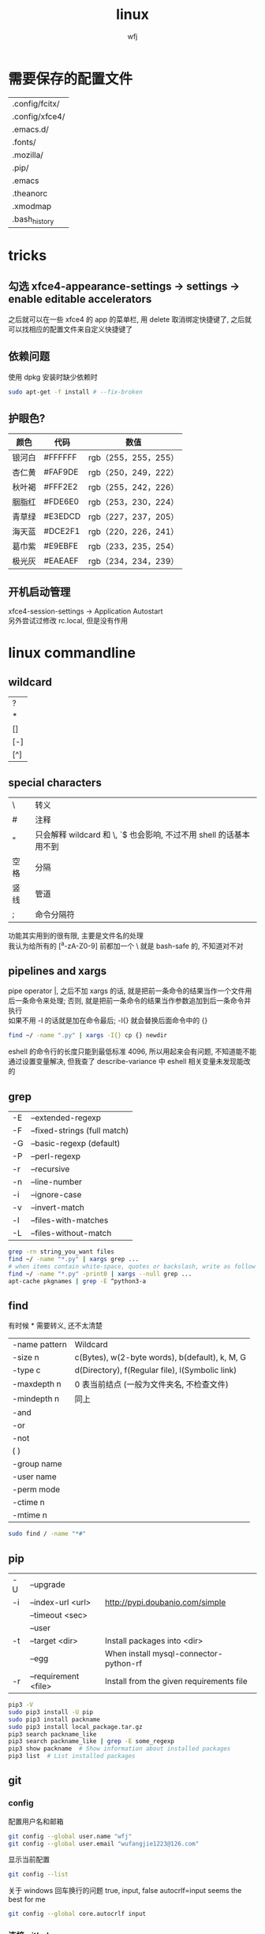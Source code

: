 #+title: linux
#+author: wfj
* 需要保存的配置文件
| .config/fcitx/ |
| .config/xfce4/ |
| .emacs.d/      |
| .fonts/        |
| .mozilla/      |
| .pip/          |
| .emacs         |
| .theanorc      |
| .xmodmap       |
| .bash_history  |

* tricks
** 勾选 xfce4-appearance-settings -> settings -> enable editable accelerators
之后就可以在一些 xfce4 的 app 的菜单栏, 用 delete 取消绑定快捷键了, 之后就可以找相应的配置文件来自定义快捷键了
** 依赖问题
使用 dpkg 安装时缺少依赖时
#+BEGIN_SRC sh
sudo apt-get -f install # --fix-broken
#+END_SRC

** 护眼色?
| 颜色   | 代码    | 数值                 |
|--------+---------+----------------------|
| 银河白 | #FFFFFF | rgb（255，255，255） |
| 杏仁黄 | #FAF9DE | rgb（250，249，222） |
| 秋叶褐 | #FFF2E2 | rgb（255，242，226） |
| 胭脂红 | #FDE6E0 | rgb（253，230，224） |
| 青草绿 | #E3EDCD | rgb（227，237，205） |
| 海天蓝 | #DCE2F1 | rgb（220，226，241） |
| 葛巾紫 | #E9EBFE | rgb（233，235，254） |
| 极光灰 | #EAEAEF | rgb（234，234，239） |

** 开机启动管理
xfce4-session-settings -> Application Autostart\\
另外尝试过修改 rc.local, 但是没有作用

* linux commandline
** wildcard
| ?   |
| *   |
| []  |
| [-] |
| [^] |

** special characters
| \    | 转义                                                               |
| #    | 注释                                                               |
| "    | 只会解释 wildcard 和 \, `$ 也会影响, 不过不用 shell 的话基本用不到 |
| 空格 | 分隔                                                               |
| 竖线 | 管道                                                               |
| ;    | 命令分隔符                                                         |
功能其实用到的很有限, 主要是文件名的处理\\
我认为给所有的 [^a-zA-Z0-9] 前都加一个 \ 就是 bash-safe 的, 不知道对不对

** pipelines and xargs
pipe operator |, 之后不加 xargs 的话, 就是把前一条命令的结果当作一个文件用后一条命令来处理; 否则, 就是把前一条命令的结果当作参数追加到后一条命令并执行\\
如果不用 -I 的话就是加在命令最后; -I{} 就会替换后面命令中的 {}
#+BEGIN_SRC sh
find ~/ -name ".py" | xargs -I{} cp {} newdir
#+END_SRC
eshell 的命令行的长度只能到最低标准 4096, 所以用起来会有问题, 不知道能不能通过设置变量解决, 但我查了 describe-variance 中 eshell 相关变量未发现能改的

** grep
| -E | --extended-regexp            |
| -F | --fixed-strings (full match) |
| -G | --basic-regexp (default)     |
| -P | --perl-regexp                |
|----+------------------------------|
| -r | --recursive                  |
| -n | --line-number                |
| -i | --ignore-case                |
| -v | --invert-match               |
| -l | --files-with-matches         |
| -L | --files-without-match        |

#+BEGIN_SRC sh
grep -rn string_you_want files
find ~/ -name "*.py" | xargs grep ...
# when items contain white-space, quotes or backslash, write as follow
find ~/ -name "*.py" -print0 | xargs --null grep ...
apt-cache pkgnames | grep -E ^python3-a
#+END_SRC

** find
有时候 * 需要转义, 还不太清楚
| -name pattern | Wildcard                                        |
| -size n       | c(Bytes), w(2-byte words), b(default), k, M, G  |
| -type c       | d(Directory), f(Regular file), l(Symbolic link) |
| -maxdepth n   | 0 表当前结点 (一般为文件夹名, 不检查文件)       |
| -mindepth n   | 同上                                            |
|---------------+-------------------------------------------------|
| -and          |                                                 |
| -or           |                                                 |
| -not          |                                                 |
| ( )           |                                                 |
|---------------+-------------------------------------------------|
| -group name   |                                                 |
| -user name    |                                                 |
| -perm mode    |                                                 |
| -ctime n      |                                                 |
| -mtime n      |                                                 |

#+BEGIN_SRC sh
sudo find / -name "*#"
#+END_SRC

** pip
| -U | --upgrade            |                                          |
| -i | --index-url <url>    | http://pypi.doubanio.com/simple          |
|    | --timeout <sec>      |                                          |
|    | --user               |                                          |
| -t | --target <dir>       | Install packages into <dir>              |
|    | --egg                | When install mysql-connector-python-rf   |
| -r | --requirement <file> | Install from the given requirements file |

#+BEGIN_SRC sh
pip3 -V
sudo pip3 install -U pip
sudo pip3 install packname
sudo pip3 install local_package.tar.gz
pip3 search packname_like
pip3 search packname_like | grep -E some_regexp
pip3 show packname  # Show information about installed packages
pip3 list  # List installed packages
#+END_SRC

** git
*** config
配置用户名和邮箱
#+BEGIN_SRC sh
git config --global user.name "wfj"
git config --global user.email "wufangjie1223@126.com"
#+END_SRC
显示当前配置
#+BEGIN_SRC sh
git config --list
#+END_SRC
关于 windows 回车换行的问题 true, input, false
autocrlf=input seems the best for me
#+BEGIN_SRC sh
git config --global core.autocrlf input
#+END_SRC

*** 连接 github
ssh key
#+BEGIN_SRC sh
ssh-keygen -t rsa -C "wufangjie1223@126.com"
#+END_SRC

可以看到如下结果:
#+BEGIN_EXAMPLE
Generating public/private rsa key pair.
Enter file in which to save the key (/home/wfj/.ssh/id_rsa):
Enter passphrase (empty for no passphrase):
Enter same passphrase again:
Your identification has been saved in /home/wfj/.ssh/id_rsa.
Your public key has been saved in /home/wfj/.ssh/id_rsa.pub.
The key fingerprint is:
aa:82:77:24:b1:42:08:19:ec:3f:17:2c:c5:cb:82:df wufangjie1223@126.com
The key's randomart image is:
+--[ RSA 2048]----+
|oo  .            |
|o.   o           |
|+ . + .          |
|.+.o =           |
|. oo+ . S        |
|. o+.E .         |
| o oo .          |
|. o ..           |
| . o.            |
+-----------------+
#+END_EXAMPLE

在 github 账户右上角 Settings -> SSH and GPG keys\\
在 中添加 ssh key, 复制 id_rsa.pub 内容到相应位置
#+BEGIN_SRC sh
ssh -T git@github.com # 测试
#+END_SRC

*** 创建版本库 (repository)
cd 到要作为仓库的目录, 最好是新建的空目录
#+BEGIN_SRC sh
git init
#+END_SRC
此时会生成一个 .git 目录, 是 git 来跟踪管理版本库的
#+BEGIN_SRC sh
git remote add origin git@github.com:wufangjie/learning-notes
#+END_SRC

*** 提交文件到版本库
#+BEGIN_SRC sh
git add git.org # 把文件修改添加到暂存区 (stage)
git commit -m "some message" # 把暂存区的所有内容提交到版本库的当前分支
git push origin master # 提交到远程 github 仓库
#+END_SRC

*** diff
用 M-x vc-ediff 代替
| git diff                         | 比较工作区和暂存区 (没有则版本库) 的区别 |
| git diff file                    | 同上, 对某一文件                         |
| git diff --cached                | 比较暂存区和版本库的区别                 |
| git diff --cached file           | 同上, 对某一文件                         |
| git diff HEAD                    |                                          |
| git diff comment_id1 comment_id2 | 查看某两个版本之间的差异                 |
|                                  | id后接:file, 同上, 对某一文件            |

*** 其他常用命令
#+BEGIN_SRC sh
git clone url
git status
git reset file # unadd
git checkout -- file # 用暂存区 (没有则版本库) 的版本替换工作区的版本
git rm file [--cache | -f] # keep file or force removal
git mv
git pull https://github.com/wufangjie/learning-notes master
git pull origin master

git reflog # list commit_id and commit message
git reset --soft commit_id
git reset --hard commit_id
git log [commit_id] # show commit logs
#+END_SRC
如果不小心把账号密码传到了 github 上, 可以进行如下操作
#+BEGIN_SRC sh
git reset --hard commit_id # 回退到没有错误提交前的版本
git push origin HEAD --force
#+END_SRC

*** 名词解释
| HEAD   | the current commit your repo is on         |
| origin | the default name given to main remote repo |
| master | default branch, remote or local            |
#+BEGIN_SRC sh
git branch -a # 显示所有分支
#+END_SRC

*** 为别人的开源项目提交代码
fork -> create a new branch -> edit (github 网页上直接就能改) and commit -> pull request
如果需要修改之前的 pull request, 如果还没有被合并的话, 那么直接修改然后 commit 就可以了, 如果已经被合并了, 那就需要再提交一个新的 pull request

** file management
| ls    | -a -d -h -l -R          | -r -U -S -t -v -X    emacs dired sort |
| cd    |                         |                                       |
| pwd   |                         |                                       |
|-------+-------------------------+---------------------------------------|
| cp    | -i -r -u                | cp item1 item2  cp item... dir        |
| mv    | -i -u                   | mv item1 item2  mv item... dir        |
| rm    | -i -r -d                | rm item...                            |
| mkdir | -p                      | mkdir dir...                          |
| rmdir | -p                      |                                       |
| chmod | -R                      | chmod -R 775 ~/pdf                    |
| chown | -R                      |                                       |
| chgrp | -R                      |                                       |
| ln    | -s                      | ln file link  ln -s item link         |
| cat   |                         | use emacs instead                     |
| wc    |                         | Word Count                            |
|-------+-------------------------+---------------------------------------|
| grep  |                         |                                       |
| sort  |                         |                                       |
| uniq  |                         |                                       |
|-------+-------------------------+---------------------------------------|
| df    | df -h                   | Disk Free                             |
| du    | du -ah --max-depth 1 ~/ | Disk Usage                            |

** hardware management
| dd     |                                  |            |
| fdisk  | sudo fdisk -l /dev/sd[b-z]       |            |
| mkfs   |                                  |            |
| lscpu  |                                  |            |
| lspci  |                                  |            |
| lsusb  |                                  |            |
| mount  |                                  |            |
| umount |                                  |            |

*** 制作启动 u 盘
注意, 会格式化 u 盘
#+BEGIN_SRC sh
df -h
sudo fdisk -l
umount /dev/sdb
sudo dd if=xubuntu-16.04-desktop-amd64.iso of=/dev/sdb bs=4M
#+END_SRC

*** 格式化
#+BEGIN_SRC sh
sudo mount /dev/sdb /mnt
sudo umount /dev/sdb1
sudo mkfs -t vfat /dev/sdb1
#+END_SRC

** other
*** wget
#+BEGIN_SRC sh
wget -c -r http://www.fon.hum.uva.nl/david/ma_ssp/2007/TIMIT/
wget -nc -r http://www.fon.hum.uva.nl/david/ma_ssp/2007/TIMIT/
#+END_SRC

*** ssh
#+BEGIN_SRC sh
ssh -l root xxx.xxx.xxx.xxx
#+END_SRC

*** fc-list (about font)
#+BEGIN_SRC sh
fc-list
fc-list :lang=zh
#+END_SRC

* 一次性内容
** 全局 emacs 快捷键 (其实主要也就是 firefox 输入, 最多加上 terminal, thunar, 直接复制 ~/.config/xfce4 即可)
*** xfce4-settings-editor -> xsettings -> KeyThemeName 改为 Emacs 就可以了, 当初试的时候用 thunar 因为没有禁用 menubar 所以它的 alt 类型的快捷键会覆盖 emacs 快捷键, 从而产生无效的错觉, 勾选掉即可, (C-m 还是可以调出来, C-1, 2 也能正常使用)
*** terminal 的话就更简单了, 直接 preference -> advanced 勾选掉快捷键即可
*** 反正有的地方 C-/ 还是没用, 那用 C-z 就好了, 已经够用了
*** 不需要 gsettings, gconftool-2
** 重装注意事项
*** 常用软件
#+BEGIN_SRC sh
sudo apt-get update
sudo apt-get install emacs
sudo apt-get install git
sudo apt-get install python3-dev python-pip python3-pip

sudo apt-get upgrade
sudo apt-get install python3-numpy python3-scipy python3-matplotlib
sudo apt-get install python-numpy python-scipy python-matplotlib

sudo apt-get install mysql-server mysql-client
sudo apt-get install synaptic
sudo apt-get install libreoffice
sudo apt-get install subversion
sudo apt-get install p7zip p7zip-full p7zip-rar
sudo apt-get install unrar

sudo dpkg -i /home/wfj/Downloads/deadbeef-static_0.7.2-2_amd64.deb

sudo apt-get install texinfo  # makeinfo
#+END_SRC

*** locale 配置
为了能输入中文, 修改如下, 更详细的说明见上一级目录的 locale\\
C-x C-f /sudo:://etc/default/locale, 重启生效
#+BEGIN_EXAMPLE
LANG="en_US.UTF-8"
LC_CTYPE="zh_CN.UTF-8"
#+END_EXAMPLE

** fcitx
#+BEGIN_SRC sh
sudo apt-get install fcitx fcitx-libpinyin fcitx-config-gtk2
#sudo apt-get install fcitx-anthy fcitx-sunpinyin
im-config # 按提示选择 fcitx
#+END_SRC
fcitx-libpinyin 替代 fcitx-sunpinyin
fcitx-anthy 日语输入引擎 (另一个是 fcitx-mozc, 不好用)
fcitx configuration 中 Trigger input method 用来切换当前输入法和英文, scroll between input method 在非英文下, 滚动切换所有可选的输入法
anthy circle typing method 的 ctrl + / 会跟 emacs 的撤销冲突, 要改　ctrl + 没有 keycode 的可以设置为 empty

** 系统设置 (快捷键等)
其实直接复制 ~/.config/xfce4 就行\\
快捷键保存在 /xfconf/xfce-perchannel-xml/xfce4-keyboard-shortcuts.xml
*** Settings -> Keyboard -> Application Shortcuts
删除所有, 添加以下两个
| xfce4-appfinder             | Ctrl+' |
| xfce4-appfinder --collapsed | Ctrl+; |

*** Settings -> Window Manager -> Keyboard
| Window operations menu             | 修改为 Super+Space |
| Up                                 | Up                 |
| Down                               | Down               |
| Left                               | Left               |
| Right                              | Right              |
| Cancel                             | Cancel             |
| Cycle windows                      | Alt+Tab            |
| Cycle windows (Reverse)            | Shift+Alt+Tab      |
| Switch window for same application |                    |
| Close window                       | 修改为 Alt+4       |
|------------------------------------+--------------------|
| Maximize window                    | Super+Up           |
| Move window                        | Super+Down         |
| Tile window to the left            | Super+left         |
| Tile window to the right           | Super+right        |
| 其他                               | 清空               |

*** Settings -> Window Manager Tweaks -> Accessibility
Hide title of windows when maximized 打勾

*** Application Finder -> Preferences -> Custom Actions
| Type   | Pattern | Command   |
|--------+---------+-----------|
| Prefix | em      | emacs -fs |
全屏启动, 这样就不用在 .emacs 中写 (toggle-frame-fullscreen)

*** Alt + 鼠标滚轮是系统放大镜, 不小心按出来了要知道如何取消
** 安装软件源里没有的 python 包
#+BEGIN_SRC sh
sudo pip3 install virtualenv
sudo pip3 install --egg mysql-connector-python-rf # --egg
sudo pip3 install -U scikit-learn
#+END_SRC

*** 添加自己写的 python 库到路径
C-x C-f /sudo::/usr/lib/python3/dist-packages/wfj.pth
#+BEGIN_SRC sh
/home/wfj/packages
#+END_SRC
找文件位置可以
#+BEGIN_SRC python
import site
print(site.getsitepackages())
#+END_SRC

*** Theano
#+BEGIN_SRC sh
sudo apt-get install python-numpy python-scipy python-dev python-pip python-nose g++ libopenblas-dev git
sudo pip install Theano
sudo apt-get install python3-dev python3-nose g++ libopenblas-dev
#sudo pip3 install Theano
# 为了一些新的特性, 安装最新版, 比如 downsample.max_pool_2d 的 mode 参数
sudo pip3 install --upgrade --no-deps git+git://github.com/Theano/Theano.git
    #+END_SRC

*** tensorflow
github 上的 install 页面, gpu 版需要安装 cuda 和 cudnn
#+BEGIN_SRC sh
sudo pip3 install -U https://storage.googleapis.com/tensorflow/linux/gpu/tensorflow-0.9.0-cp35-cp35m-linux_x86_64.whl
#+END_SRC

*** +pycuda+
#+BEGIN_SRC sh
cd Downloads/pycuda-2016.1/
python3 configure.py --cuda-root=/usr/local/cuda-7.5/
sudo make install
#+END_SRC
可能会有出错信息如下:\\
File "/Library/Python/2.7/site-packages/pytools-2014.3.5-py2.7.egg/pytools/__init__.py", line 5, in <module>\\
from six.moves import range, zip, intern, input\\
ImportError: cannot import name intern\\
需要 six 的版本 1.9.0 以上, 最新为 1.10.0
首先确定 python 用的 six 的位置 six.__file__, 然后更新到该位置
#+BEGIN_SRC sh
pip3 install six -U -t /usr/lib/python3/dist-packages/
#+END_SRC

** mysql 修改 root 密码
mysql 5.7 如果没有为 root 设置密码, 那么他的 plugin 为 auth_socket, (这种方式的两个缺点, emacs 的 sql-mysql 不能直接连接, access denied, 而且不能通过一般的改密码方法修改 root 密码, 修改方法如下)
#+BEGIN_SRC sql
alter user 'root'@'localhost' identified with mysql_native_password by 'xxxx'
#+END_SRC

** vi 基本操作 (用来修改 /etc/apt/sources.list)
| 快捷键      | 功能                                  |
|-------------+---------------------------------------|
| ESC         | 切换不同的模式                        |
| i           | 当前游标之前输入                      |
| A           | 当前游标行末输入                      |
| o/O         | 当前行之下/上新增一行, 并在新增行输入 |
| x           | 删除游标所在字符                      |
| dd          | 删除游标所在行                        |
| nx          | 删除游标之后n个字符                   |
| ndd         | 删除游标所在行之下n行                 |
| u           | 撤销上一步操作, 没有kill ring         |
| 方向键/hjkl |                                       |
| :wq         | 保存并退出                            |
| :q!         | 强制退出                              |

** cuda 安装配置
*** 独立显卡只做为计算卡, 不用于显示
在 bios 中设置集成显卡为主要显示卡

*** 安装 cuda
以下步骤在, 开机直接进入命令行或 init 3 后进行
#+BEGIN_SRC sh
sudo dpkg -i cuda-repo-ubuntu1404-7-5-local_7.5-18_amd64.deb
sudo apt-get update
sudo apt-get install cuda
#+END_SRC

*** 安装 cudnn
#+BEGIN_SRC sh
sudo cp ./lib64/* /usr/local/cuda-8.0/lib64/
sudo cp ./include/* /usr/local/cuda-8.0/include/
sudo rm libcudnn.so.5 libcudnn.so
sudo ln -s libcudnn.so.5.0.5 libcudnn.so.5
sudo ln -s libcudnn.so.5 libcudnn.so
#+END_SRC

*** 配置 theano 使用 gpu
~/.theanorc
#+BEGIN_EXAMPLE
[global]
device = gpu
floatX = float32
#+END_EXAMPLE
在 /etc/profile 最后加这句
#+BEGIN_SRC sh
export PATH=/usr/local/cuda-7.5/bin:$PATH
export LD_LIBRARY_PATH=/usr/local/cuda-7.5/lib64:$LD_LIBRARY_PATH
#+END_SRC

*** 开机进入显示详细的启动过程和进入命令行
C-x C-f /sudo::/etc/default/grub
用 # 注释GRUB_CMDLINE_LINUX_DEFAULT开头的行, 这会禁止初始屏幕, 而启动详细模式(也就是说显示详细的的启动过程)\\
更改 GRUB_CMDLINE_LINUX="" 成: GRUB_CMDLINE_LINUX="text"\\
取消 #GRUB_TERMINAL=console 的注释.\\
#+BEGIN_SRC sh
sudo update-grub
#+END_SRC

*** 添加环境变量
+ 全局
  /etc/profile, 为了 theano 正常调用 cuda, 添加如下内容:
  #+BEGIN_SRC sh
export PATH=/usr/local/cuda-7.5/bin:$PATH
export LD_LIBRARY_PATH=/usr/local/cuda-7.5/lib64:$LD_LIBRARY_PATH
  #+END_SRC
+ $PATH
  /etc/environment
+ .bashrc 因为我用 emacs 所以不起作用

*** 配置 openblas
| cpu 上的数学库 | MKL, openblas, atlas, fftw |
| gpu 上的数学库 | cublas, cufft              |
| gpu 上的专业库 | cudnn                      |

ATLAS has to be removed, otherwise NumPy may not work:
#+BEGIN_SRC sh
sudo apt-get remove libatlas3gf-base libatlas-dev
sudo apt-get install libopenblas-dev
#+END_SRC
blas and lapack\\
Run sudo update-alternatives --all and set liblapack.so.3gf to /usr/lib/lapack/liblapack.so.3gf\\
Default Blas + Default Lapack => OK\\
OpenBlas + Default Lapack => OK\\
Atlas-Blas + Default Lapack => OK\\
Atlas-Blas + Atlas-Lapack => OK\\
OpenBlas + Atlas-Lapack => ERROR! (The following case here.)\\

By the way, you can just find the necessary files in /etc/alternatives/, usually with a filename starting with lib*. For each one do sudo update-alternatives --config <filename>. For example, do to following:
#+BEGIN_SRC sh
sudo update-alternatives --config libblas.so
sudo update-alternatives --config libblas.so.3
sudo update-alternatives --config liblapack.so
sudo update-alternatives --config liblapack.so.3
#+END_SRC
to change the Blas version.

** spark
*** http://spark.apache.org/downloads.html 下载玩解压就行, 不用安装
*** 配置
/etc/profile
#+BEGIN_SRC sh
export PYSPARK_PYTHON=python3
export PATH=/home/wfj/spark-2.0.2-bin-hadoop2.7/bin/:$PATH
#+END_SRC
python 的路径中加入
#+BEGIN_EXAMPLE
/home/wfj/spark-2.0.2-bin-hadoop2.7/python/
#+END_EXAMPLE
解压 /python/lib 中的 py4j 到 /python 下

** 修改键盘映射 (直接复制 ~/.xmodmap, 调用相应代码即可)
#+BEGIN_EXAMPLE
remove Lock = Caps_Lock
remove Control = Control_L
keysym Caps_Lock = Control_L
keysym Control_L = Caps_Lock
add Lock = Caps_Lock
add Control = Control_L

remove mod1 = Alt_R
remove Control = Control_R
keysym Alt_R = Control_R
keysym Control_R = Alt_R
add mod1 = Alt_R
add Control = Control_R
#+END_EXAMPLE
两个命令,查看产生的 keycode
#+BEGIN_SRC sh
xev
xmodmap -pm
xmodmap -pk  JJJJ
xmodmap -e "keycode 97 = 0x60 0x7e"
xmodmap -e "keycode 44 = j J"
xmodmap ~/.xmodmap # filename
#+END_SRC
#+BEGIN_EXAMPLE
keycode 102 = Alt_L
add mod1 = Alt_L
keycode 100 = Control_R
add control = Control_R
keycode 97 = 0x60 0x7e
#+END_EXAMPLE

** firefox/iceweasel (直接复制 .mozilla 即可)
*** 禁用 alt 快捷键弹出菜单栏
主要影响切换输入法 fcitx, ibus 的浏览器跟随有问题, 不用, 方法如下: 地址栏搜索about:config, ui.key.menuAccessKey 双击改为0, 重启浏览器

*** Decentraleyes
安装即用, stackoverflow 等需要调用 google api 的网站加速

*** 最好的夜间模式 stylish
#+BEGIN_SRC css
html {
    background: #E3EDCD !important;
}
body {
    background: #E3EDCD !important;
}
li {
    opacity: 0.8 !important;
}
header {
    opacity: 0.8 !important;
}
table {
    background: #E3EDCD !important;
}
article {
    opacity: 0.8 !important;
    background: #E3EDCD !important;
}
#content {
    opacity: 0.8 !important;
    background: #E3EDCD !important;
}
.Card {
    opacity: 0.8 !important;
    background: #E3EDCD !important;
}
.body {
    opacity: 0.8 !important;
    background: #E3EDCD !important;
}
.underline {
    color: #666666 !important;
}
#+END_SRC

+ 安装 abobe flash player
  下载 install_flash_player_11_linux.x86_64.tar.gz\\
  解压：tar -xzf install_flash_player_11_linux.x86_64.tar.gz
  #+BEGIN_SRC sh
mkdir -p ~/.mozilla/plugins/
cp libflashplayer.so  ~/.mozilla/plugins/
  #+END_SRC
  重启 iceweasel
*** 已不兼容且停止开发的插件
| Theme Font & Size Changer  |
| firebug                    |
| firemacs (类 emacs 键绑定) |

** locale
*** 修改语言包
+ debian
  #+BEGIN_SRC sh
sudo emacs /etc/locale.gen  # 取消或注释
sudo locale-gen
  #+END_SRC
+ ubuntu
  #+BEGIN_SRC sh
sudo locale-gen en_US.UTF-8
  #+END_SRC
  即可安装 en_US.UTF-8 locale文件, 并在 /var/lib/locales/supported.d 下产生相应的locale文件\\
  也可以使用 /usr/share/locales 目录下的 install-language-pack 和 remove-language-pack 工具来安装和移除语言包

*** 修改默认 locale
#+BEGIN_SRC sh
sudo emacs /etc/default/locale  # 为了能输入中文, 修改如下:
LANG="en_US.UTF-8"
LC_CTYPE="zh_CN.UTF-8"
#+END_SRC
| LC_CTYPE          | 语言符号及其分类             |
| LC_NUMERIC        | 数字                         |
| LC_COLLATE        | 比较和排序习惯               |
| LC_TIME           | 时间显示格式                 |
| LC_MONETARY       | 货币单位                     |
| LC_MESSAGES       | 信息                         |
| LC_NAME           | 姓名书写方式                 |
| LC_ADDRESS        | 地址书写方式                 |
| LC_TELEPHONE      | 电话号码书写方式             |
| LC_MEASUREMENT    | 度量衡表达方式               |
| LC_PAPER          | 默认纸张尺寸大小             |
| LC_IDENTIFICATION | 对 locale 自身包含信息的概述 |
注1: TODO: 下划线如何取消表示默认的下标, 目前尚不清楚\\
注2: 信息主要是提示信息, 错误信息, 状态信息, 标题, 标签, 按钮和菜单等\\
设定 locale 就是设定 12 大类的 locale 分类属性, 即 12 个 LC_*. 除了这 12 个变量可以设定以外, 为了简便起见, 还有两个变量: LC_ALL 和 LANG. 它们之间有一个优先级的关系: LC_ALL > LC_* > LANG. 可以这么说, LC_ALL是最上级设定或者强制设定, 而LANG是默认设定值.

** window manager
试了一些流行的, 都有各种各样的问题, 对我来说还不具有实用性, 还是老老实实用 xfce 吧
| stumpwm |
| awesome |
| xmonad  |
| exwm    |
开机启动的话就是修改 /usr/share/xsession/ 或 .xinitrc (一般得从 init 3 才能生效)\\
NOTE: 16.04 源里的 stumpwm 有问题, 按 github 上的从源码安装的方法安装即可, 卸载的话在目录中用, sudo make uninstall 即可
